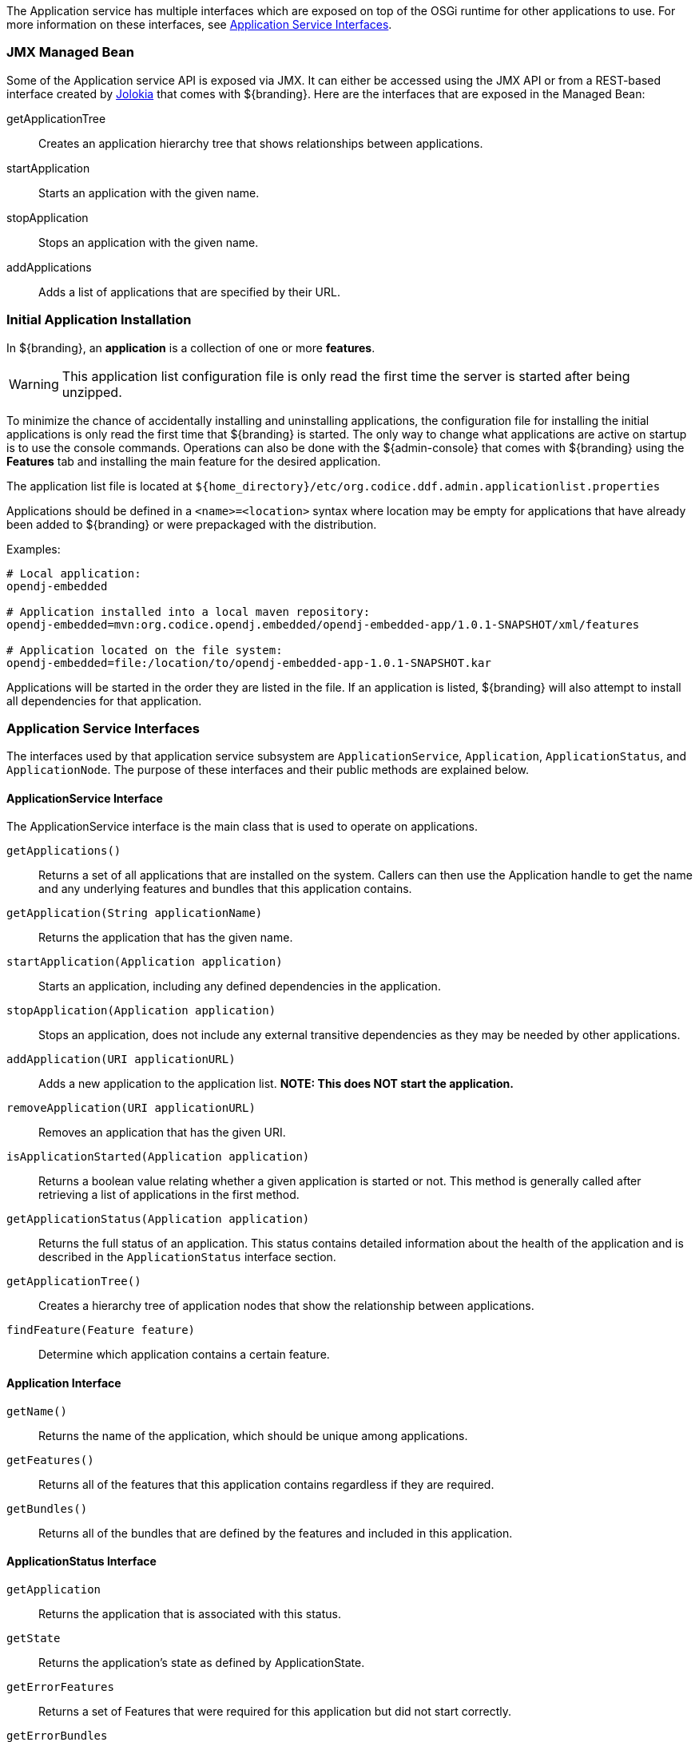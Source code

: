 :title: Application Service API
:type: architectureIntro
:status: published
:children:
:order: 08
:summary: Introduction to the Application Service API.

The Application service has multiple interfaces which are exposed on top of the OSGi runtime for other applications to use.
For more information on these interfaces, see <<_application_service_api,Application Service Interfaces>>.

=== JMX Managed Bean

Some of the Application service API is exposed via JMX.
It can either be accessed using the JMX API or from a REST-based interface created by http://jolokia.org[Jolokia] that comes with ${branding}.
Here are the interfaces that are exposed in the Managed Bean:

getApplicationTree:: Creates an application hierarchy tree that shows relationships between applications.
startApplication:: Starts an application with the given name.
stopApplication:: Stops an application with the given name.
addApplications:: Adds a list of applications that are specified by their URL.

=== Initial Application Installation

In ${branding}, an *application* is a collection of one or more *features*.

[WARNING]
====
This application list configuration file is only read the first time the server is started after being unzipped.
====

To minimize the chance of accidentally installing and uninstalling applications, the configuration file for installing the initial applications is only read the first time that ${branding} is started.
The only way to change what applications are active on startup is to use the console commands.
Operations can also be done with the ${admin-console} that comes with ${branding} using the *Features* tab and installing the main feature for the desired application.

The application list file is located at `${home_directory}/etc/org.codice.ddf.admin.applicationlist.properties`

Applications should be defined in a `<name>=<location>` syntax where location may be empty for applications that have already been added to ${branding} or were prepackaged with the distribution.

.Examples:
[source]
----
# Local application:
opendj-embedded

# Application installed into a local maven repository:
opendj-embedded=mvn:org.codice.opendj.embedded/opendj-embedded-app/1.0.1-SNAPSHOT/xml/features

# Application located on the file system:
opendj-embedded=file:/location/to/opendj-embedded-app-1.0.1-SNAPSHOT.kar
----

Applications will be started in the order they are listed in the file.
If an application is listed, ${branding} will also attempt to install all dependencies for that application.

=== Application Service Interfaces

The interfaces used by that application service subsystem are `ApplicationService`, `Application`, `ApplicationStatus`, and `ApplicationNode`.
The purpose of these interfaces and their public methods are explained below.

==== ApplicationService Interface

The ApplicationService interface is the main class that is used to operate on applications.

`getApplications()`:: Returns a set of all applications that are installed on the system. Callers can then use the Application handle to get the name and any underlying features and bundles that this application contains.
`getApplication(String applicationName)`:: Returns the application that has the given name.
`startApplication(Application application)`:: Starts an application, including any defined dependencies in the application.
`stopApplication(Application application)`:: Stops an application, does not include any external transitive dependencies as they may be needed by other applications.
`addApplication(URI applicationURL)`:: Adds a new application to the application list. *NOTE: This does NOT start the application.*
`removeApplication(URI applicationURL)`:: Removes an application that has the given URI.
`isApplicationStarted(Application application)`:: Returns a boolean value relating whether a given application is started or not. This method is generally called after retrieving a list of applications in the first method.
`getApplicationStatus(Application application)`:: Returns the full status of an application. This status contains detailed information about the health of the application and is described in the `ApplicationStatus` interface section.
`getApplicationTree()`:: Creates a hierarchy tree of application nodes that show the relationship between applications.
`findFeature(Feature feature)`:: Determine which application contains a certain feature.

==== Application Interface

`getName()`:: Returns the name of the application, which should be unique among applications.
`getFeatures()`:: Returns all of the features that this application contains regardless if they are required.
`getBundles()`:: Returns all of the bundles that are defined by the features and included in this application.

==== ApplicationStatus Interface

`getApplication`:: Returns the application that is associated with this status.
`getState`:: Returns the application's state as defined by ApplicationState.
`getErrorFeatures`:: Returns a set of Features that were required for this application but did not start correctly.
`getErrorBundles`:: Returns a set of Bundles that were required for this application but did not start correctly.

==== ApplicationNode Interface

`getApplication()`:: Returns the application for a node reference.
`getStatus()`:: Returns the status for the referenced application.
`getParent()`:: Returns the parent of the application.
`getChildren()`:: Returns the children of this application. That is, the applications that depend on this application.
